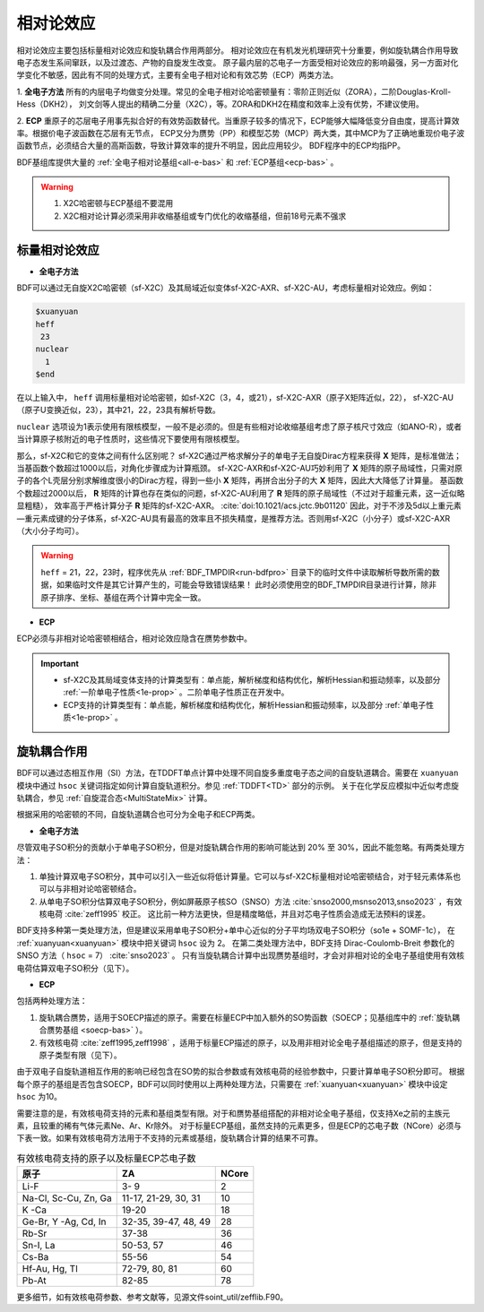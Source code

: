 
.. _relativity:

相对论效应
================================================
相对论效应主要包括标量相对论效应和旋轨耦合作用两部分。
相对论效应在有机发光机理研究十分重要，例如旋轨耦合作用导致电子态发生系间窜跃，以及过渡态、产物的自旋发生改变。
原子最内层的芯电子一方面受相对论效应的影响最强，另一方面对化学变化不敏感，因此有不同的处理方式，主要有全电子相对论和有效芯势（ECP）两类方法。

1. **全电子方法** 所有的内层电子均做变分处理。常见的全电子相对论哈密顿量有：零阶正则近似（ZORA），二阶Douglas-Kroll-Hess（DKH2），
刘文剑等人提出的精确二分量（X2C），等。ZORA和DKH2在精度和效率上没有优势，不建议使用。

2. **ECP** 重原子的芯层电子用事先拟合好的有效势函数替代。当重原子较多的情况下，ECP能够大幅降低变分自由度，提高计算效率。根据价电子波函数在芯层有无节点，
ECP又分为赝势（PP）和模型芯势（MCP）两大类，其中MCP为了正确地重现价电子波函数节点，必须结合大量的高斯函数，导致计算效率的提升不明显，因此应用较少。
BDF程序中的ECP均指PP。

BDF基组库提供大量的 :ref:`全电子相对论基组<all-e-bas>` 和 :ref:`ECP基组<ecp-bas>` 。

.. warning::

    1. X2C哈密顿与ECP基组不要混用
    2. X2C相对论计算必须采用非收缩基组或专门优化的收缩基组，但前18号元素不强求


标量相对论效应
------------------------------------------------

* **全电子方法**

BDF可以通过无自旋X2C哈密顿（sf-X2C）及其局域近似变体sf-X2C-AXR、sf-X2C-AU，考虑标量相对论效应。例如：

.. code-block:: bdf

  $xuanyuan
  heff
   23
  nuclear
    1
  $end

在以上输入中， ``heff`` 调用标量相对论哈密顿，如sf-X2C（3，4，或21），sf-X2C-AXR（原子X矩阵近似，22），
sf-X2C-AU（原子U变换近似，23），其中21，22，23具有解析导数。

.. _finite-nuclear:

``nuclear`` 选项设为1表示使用有限核模型，一般不是必须的。但是有些相对论收缩基组考虑了原子核尺寸效应（如ANO-R），或者当计算原子核附近的电子性质时，这些情况下要使用有限核模型。

那么，sf-X2C和它的变体之间有什么区别呢？
sf-X2C通过严格求解分子的单电子无自旋Dirac方程来获得 **X** 矩阵，是标准做法；当基函数个数超过1000以后，对角化步骤成为计算瓶颈。
sf-X2C-AXR和sf-X2C-AU巧妙利用了 **X** 矩阵的原子局域性，只需对原子的各个L壳层分别求解维度很小的Dirac方程，得到一些小 **X** 矩阵，再拼合出分子的大 **X** 矩阵，因此大大降低了计算量。
基函数个数超过2000以后， **R** 矩阵的计算也存在类似的问题，sf-X2C-AU利用了 **R** 矩阵的原子局域性（不过对于超重元素，这一近似略显粗糙），
效率高于严格计算分子 **R** 矩阵的sf-X2C-AXR。 :cite:`doi:10.1021/acs.jctc.9b01120` 
因此，对于不涉及5d以上重元素—重元素成键的分子体系，sf-X2C-AU具有最高的效率且不损失精度，是推荐方法。否则用sf-X2C（小分子）或sf-X2C-AXR（大小分子均可）。

.. warning::

    ``heff`` = 21，22，23时，程序优先从 :ref:`BDF_TMPDIR<run-bdfpro>` 目录下的临时文件中读取解析导数所需的数据，如果临时文件是其它计算产生的，可能会导致错误结果！
    此时必须使用空的BDF_TMPDIR目录进行计算，除非原子排序、坐标、基组在两个计算中完全一致。

* **ECP**

ECP必须与非相对论哈密顿相结合，相对论效应隐含在赝势参数中。

.. important::

   * sf-X2C及其局域变体支持的计算类型有：单点能，解析梯度和结构优化，解析Hessian和振动频率，以及部分 :ref:`一阶单电子性质<1e-prop>` 。二阶单电子性质正在开发中。
   * ECP支持的计算类型有：单点能，解析梯度和结构优化，解析Hessian和振动频率，以及部分 :ref:`单电子性质<1e-prop>` 。

旋轨耦合作用
------------------------------------------------
BDF可以通过态相互作用（SI）方法，在TDDFT单点计算中处理不同自旋多重度电子态之间的自旋轨道耦合。需要在 ``xuanyuan`` 模块中通过
``hsoc`` 关键词指定如何计算自旋轨道积分。参见 :ref:`TDDFT<TD>` 部分的示例。
关于在化学反应模拟中近似考虑旋轨耦合，参见 :ref:`自旋混合态<MultiStateMix>` 计算。

根据采用的哈密顿的不同，自旋轨道耦合也可分为全电子和ECP两类。

* **全电子方法**

尽管双电子SO积分的贡献小于单电子SO积分，但是对旋轨耦合作用的影响可能达到 20% 至 30%，因此不能忽略。有两类处理方法：

1. 单独计算双电子SO积分，其中可以引入一些近似将低计算量。它可以与sf-X2C标量相对论哈密顿结合，对于轻元素体系也可以与非相对论哈密顿结合。
2. 从单电子SO积分估算双电子SO积分，例如屏蔽原子核SO（SNSO）方法 :cite:`snso2000,msnso2013,snso2023` ，有效核电荷 :cite:`zeff1995` 校正。
   这比前一种方法更快，但是精度略低，并且对芯电子性质会造成无法预料的误差。

BDF支持多种第一类处理方法，但是建议采用单电子SO积分+单中心近似的分子平均场双电子SO积分（so1e + SOMF-1c），
在 :ref:`xuanyuan<xuanyuan>` 模块中把关键词 ``hsoc`` 设为 2。
在第二类处理方法中，BDF支持 Dirac-Coulomb-Breit 参数化的 SNSO 方法（ ``hsoc`` = 7） :cite:`snso2023` 。
只有当旋轨耦合计算中出现赝势基组时，才会对非相对论的全电子基组使用有效核电荷估算双电子SO积分（见下）。

.. _so1e-zeff:

* **ECP**

包括两种处理方法：

1. 旋轨耦合赝势，适用于SOECP描述的原子。需要在标量ECP中加入额外的SO势函数（SOECP；见基组库中的 :ref:`旋轨耦合赝势基组 <soecp-bas>` ）。
2. 有效核电荷 :cite:`zeff1995,zeff1998` ，适用于标量ECP描述的原子，以及用非相对论全电子基组描述的原子，但是支持的原子类型有限（见下）。

由于双电子自旋轨道相互作用的影响已经包含在SO势的拟合参数或有效核电荷的经验参数中，只要计算单电子SO积分即可。
根据每个原子的基组是否包含SOECP，BDF可以同时使用以上两种处理方法，只需要在 :ref:`xuanyuan<xuanyuan>` 模块中设定 ``hsoc`` 为10。

需要注意的是，有效核电荷支持的元素和基组类型有限。对于和赝势基组搭配的非相对论全电子基组，仅支持Xe之前的主族元素，且较重的稀有气体元素Ne、Ar、Kr除外。
对于标量ECP基组，虽然支持的元素更多，但是ECP的芯电子数（NCore）必须与下表一致。如果有效核电荷方法用于不支持的元素或基组，旋轨耦合计算的结果不可靠。

.. table:: 有效核电荷支持的原子以及标量ECP芯电子数
    :widths: auto

    +-----------------------------+----------------------------------------+-------+
    | 原子                        | ZA                                     | NCore |
    +=============================+========================================+=======+
    | Li-F                        | 3- 9                                   | 2     |
    +-----------------------------+----------------------------------------+-------+
    | Na-Cl, Sc-Cu, Zn, Ga        | 11-17, 21-29, 30, 31                   | 10    |
    +-----------------------------+----------------------------------------+-------+
    | K -Ca                       | 19-20                                  | 18    |
    +-----------------------------+----------------------------------------+-------+
    | Ge-Br, Y -Ag, Cd, In        | 32-35, 39-47, 48, 49                   | 28    |
    +-----------------------------+----------------------------------------+-------+
    | Rb-Sr                       | 37-38                                  | 36    |
    +-----------------------------+----------------------------------------+-------+
    | Sn-I, La                    | 50-53, 57                              | 46    |
    +-----------------------------+----------------------------------------+-------+
    | Cs-Ba                       | 55-56                                  | 54    |
    +-----------------------------+----------------------------------------+-------+
    | Hf-Au, Hg, Tl               | 72-79, 80, 81                          | 60    |
    +-----------------------------+----------------------------------------+-------+
    | Pb-At                       | 82-85                                  | 78    |
    +-----------------------------+----------------------------------------+-------+

更多细节，如有效核电荷参数、参考文献等，见源文件soint_util/zefflib.F90。

